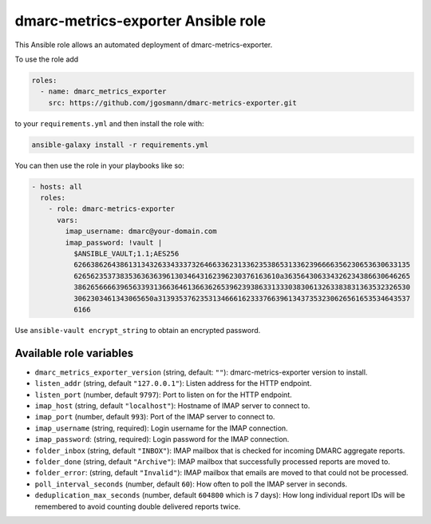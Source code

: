 dmarc-metrics-exporter Ansible role
===================================

This Ansible role allows an automated deployment of dmarc-metrics-exporter.

To use the role add

.. code-block:: yaml

    roles:
      - name: dmarc_metrics_exporter
        src: https://github.com/jgosmann/dmarc-metrics-exporter.git

to your ``requirements.yml``
and then install the role with:

.. code-block:: bash

    ansible-galaxy install -r requirements.yml

You can then use the role in your playbooks like so:

.. code-block:: yaml

  - hosts: all
    roles:
      - role: dmarc-metrics-exporter
        vars:
          imap_username: dmarc@your-domain.com
          imap_password: !vault |
            $ANSIBLE_VAULT;1.1;AES256
            62663862643861313432633433373264663362313362353865313362396666356230653630633135
            6265623537383536363639613034643162396230376163610a363564306334326234386630646265
            38626566663965633931366364613663626539623938633133303830613263383831363532326530
            3062303461343065650a313935376235313466616233376639613437353230626561653534643537
            6166

Use ``ansible-vault encrypt_string`` to obtain an encrypted password.

Available role variables
------------------------

* ``dmarc_metrics_exporter_version`` (string, default: ``""``): dmarc-metrics-exporter version to install.
* ``listen_addr`` (string, default ``"127.0.0.1"``): Listen address for the HTTP endpoint.
* ``listen_port`` (number, default ``9797``): Port to listen on for the HTTP endpoint.
* ``imap_host`` (string, default ``"localhost"``): Hostname of IMAP server to connect to.
* ``imap_port`` (number, default ``993``): Port of the IMAP server to connect to.
* ``imap_username`` (string, required): Login username for the IMAP connection.
* ``imap_password``: (string, required): Login password for the IMAP connection.
* ``folder_inbox`` (string, default ``"INBOX"``): IMAP mailbox that is checked for incoming DMARC aggregate reports.
* ``folder_done`` (string, default ``"Archive"``): IMAP mailbox that successfully processed reports are moved to.
* ``folder_error``: (string, default ``"Invalid"``): IMAP mailbox that emails are moved to that could not be processed.
* ``poll_interval_seconds`` (number, default ``60``): How often to poll the IMAP server in seconds.
* ``deduplication_max_seconds`` (number, default ``604800`` which is 7 days): How long individual report IDs will be remembered to avoid counting double delivered reports twice.
